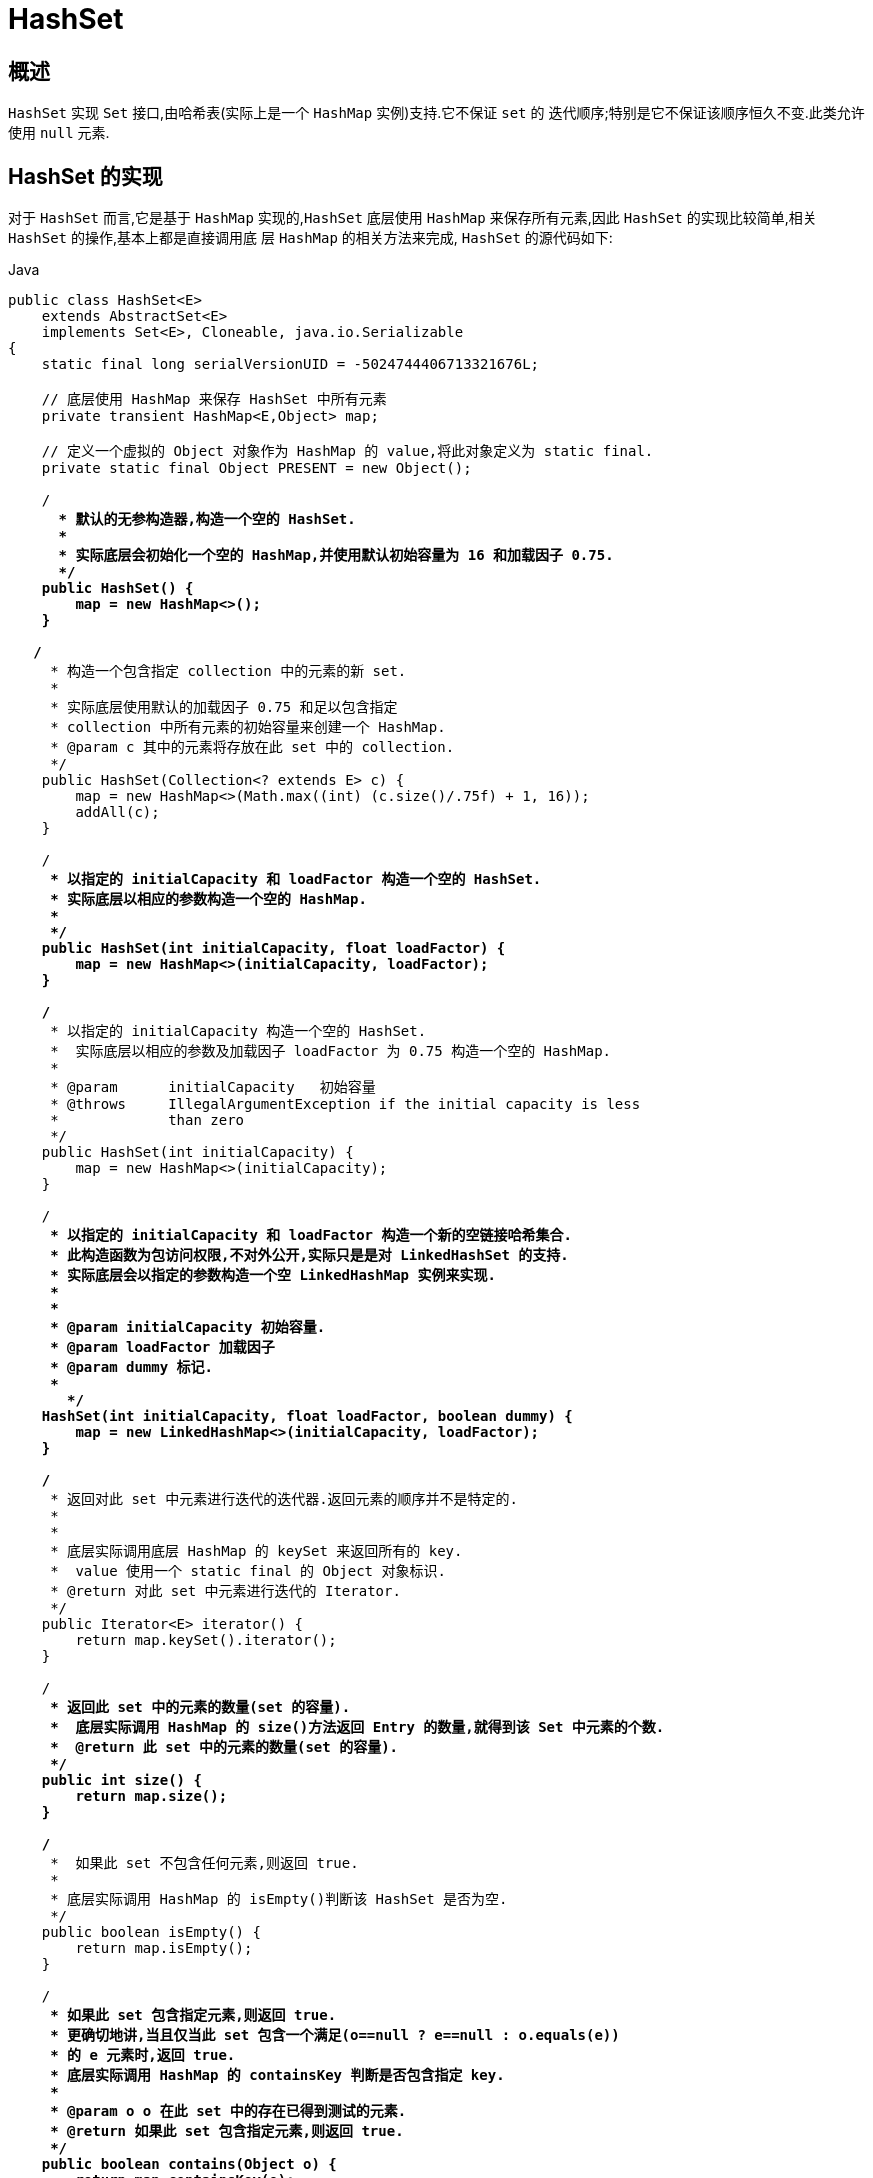 [[java-hashset]]
=  HashSet

[[java-hashset-overview]]
==  概述

`HashSet` 实现 `Set` 接口,由哈希表(实际上是一个 `HashMap` 实例)支持.它不保证 `set` 的 迭代顺序;特别是它不保证该顺序恒久不变.此类允许使用 `null` 元素.


[[java-hashset-impl]]
==  HashSet 的实现

对于 `HashSet` 而言,它是基于 `HashMap` 实现的,`HashSet` 底层使用 `HashMap` 来保存所有元素,因此 `HashSet` 的实现比较简单,相关 `HashSet` 的操作,基本上都是直接调用底    层 `HashMap` 的相关方法来完成, `HashSet` 的源代码如下:

[source,java,indent=0,subs="verbatim,quotes",role="primary"]
.Java
----
public class HashSet<E>
    extends AbstractSet<E>
    implements Set<E>, Cloneable, java.io.Serializable
{
    static final long serialVersionUID = -5024744406713321676L;

    // 底层使用 HashMap 来保存 HashSet 中所有元素
    private transient HashMap<E,Object> map;

    // 定义一个虚拟的 Object 对象作为 HashMap 的 value,将此对象定义为 static final.
    private static final Object PRESENT = new Object();

    /**
      * 默认的无参构造器,构造一个空的 HashSet.
      *
      * 实际底层会初始化一个空的 HashMap,并使用默认初始容量为 16 和加载因子 0.75.
      */
    public HashSet() {
        map = new HashMap<>();
    }

   /**
     * 构造一个包含指定 collection 中的元素的新 set.
     *
     * 实际底层使用默认的加载因子 0.75 和足以包含指定
     * collection 中所有元素的初始容量来创建一个 HashMap.
     * @param c 其中的元素将存放在此 set 中的 collection.
     */
    public HashSet(Collection<? extends E> c) {
        map = new HashMap<>(Math.max((int) (c.size()/.75f) + 1, 16));
        addAll(c);
    }

    /**
     * 以指定的 initialCapacity 和 loadFactor 构造一个空的 HashSet.
     * 实际底层以相应的参数构造一个空的 HashMap.
     *
     */
    public HashSet(int initialCapacity, float loadFactor) {
        map = new HashMap<>(initialCapacity, loadFactor);
    }

    /**
     * 以指定的 initialCapacity 构造一个空的 HashSet.
     *  实际底层以相应的参数及加载因子 loadFactor 为 0.75 构造一个空的 HashMap.
     *
     * @param      initialCapacity   初始容量
     * @throws     IllegalArgumentException if the initial capacity is less
     *             than zero
     */
    public HashSet(int initialCapacity) {
        map = new HashMap<>(initialCapacity);
    }

    /**
     * 以指定的 initialCapacity 和 loadFactor 构造一个新的空链接哈希集合.
     * 此构造函数为包访问权限,不对外公开,实际只是是对 LinkedHashSet 的支持.
     * 实际底层会以指定的参数构造一个空 LinkedHashMap 实例来实现.
     *
     *
     * @param initialCapacity 初始容量.
     * @param loadFactor 加载因子
     * @param dummy 标记.
     *
       */
    HashSet(int initialCapacity, float loadFactor, boolean dummy) {
        map = new LinkedHashMap<>(initialCapacity, loadFactor);
    }

    /**
     * 返回对此 set 中元素进行迭代的迭代器.返回元素的顺序并不是特定的.
     *
     *
     * 底层实际调用底层 HashMap 的 keySet 来返回所有的 key.
     *  value 使用一个 static final 的 Object 对象标识.
     * @return 对此 set 中元素进行迭代的 Iterator.
     */
    public Iterator<E> iterator() {
        return map.keySet().iterator();
    }

    /**
     * 返回此 set 中的元素的数量(set 的容量).
     *  底层实际调用 HashMap 的 size()方法返回 Entry 的数量,就得到该 Set 中元素的个数.
     *  @return 此 set 中的元素的数量(set 的容量).
     */
    public int size() {
        return map.size();
    }

    /**
     *  如果此 set 不包含任何元素,则返回 true.
     *
     * 底层实际调用 HashMap 的 isEmpty()判断该 HashSet 是否为空.
     */
    public boolean isEmpty() {
        return map.isEmpty();
    }

    /**
     * 如果此 set 包含指定元素,则返回 true.
     * 更确切地讲,当且仅当此 set 包含一个满足(o==null ? e==null : o.equals(e))
     * 的 e 元素时,返回 true.
     * 底层实际调用 HashMap 的 containsKey 判断是否包含指定 key.
     *
     * @param o o 在此 set 中的存在已得到测试的元素.
     * @return 如果此 set 包含指定元素,则返回 true.
     */
    public boolean contains(Object o) {
        return map.containsKey(o);
    }

   /**
     * 如果此 set 中尚未包含指定元素,则添加指定元素.
     * 更确切地讲,如果此 set 没有包含满足(e==null ? e2==null : e.equals(e2))
     * 的元素 e2,则向此 set 添加指定的元素 e.
     * 如果此 set 已包含该元素,则该调用不更改 set 并返回 false.
     * 底层实际将将该元素作为 key 放入 HashMap.
     * 由于 HashMap 的 put()方法添加 key-value 对时,当新放入 HashMap 的 Entry 中 key
     * 与集合中原有 Entry 的 key 相同(hashCode()返回值相等,通过 equals 比较也返回true),
     * 新添加的 Entry 的 value 会将覆盖原来 Entry 的 value,但 key 不会有任何改变,
     * 因此如果向 HashSet 中添加一个已经存在的元素时,新添加的集合元素将不会被放入HashMap中,
     * 原来的元素也不会有任何改变,这也就满足了 Set 中元素不重复的特性.
     * @param e 将添加到此 set 中的元素.
     * @return 如果此 set 尚未包含指定元素,则返回 true.
     */
    public boolean add(E e) {
        return map.put(e, PRESENT)==null;
    }


   /**
     * 如果指定元素存在于此 set 中,则将其移除.
     * 更确切地讲,如果此 set 包含一个满足(o==null ? e==null : o.equals(e))的元素e,
     * 则将其移除.如果此 set 已包含该元素,则返回 true
     * (或者: 如果此 set 因调用而发生更改,则返回 true).(一旦调用返回,则此 set 不再包含该元素).
     * 底层实际调用 HashMap 的 remove 方法删除指定 Entry.
     * @param o 如果存在于此 set 中则需要将其移除的对象.
     * @return 如果 set 包含指定元素,则返回 true.
     */
    public boolean remove(Object o) {
        return map.remove(o)==PRESENT;
    }

    /**
     * 从此 set 中移除所有元素.此调用返回后,该 set 将为空.
     * 底层实际调用 HashMap 的 clear 方法清空 Entry 中所有元素.
     */
    public void clear() {
        map.clear();
    }

    /**
     * 返回此 HashSet 实例的浅表副本: 并没有复制这些元素本身.
     * 底层实际调用 HashMap 的 clone()方法,获取 HashMap 的浅表副本,并设置到 HashSet 中.
     *
     * @return a shallow copy of this set
     */
    @SuppressWarnings("unchecked")
    public Object clone() {
        try {
            HashSet<E> newSet = (HashSet<E>) super.clone();
            newSet.map = (HashMap<E, Object>) map.clone();
            return newSet;
        } catch (CloneNotSupportedException e) {
            throw new InternalError(e);
        }
    }

    /**
     * Save the state of this <tt>HashSet</tt> instance to a stream (that is,
     * serialize it).
     *
     * @serialData The capacity of the backing <tt>HashMap</tt> instance
     *             (int), and its load factor (float) are emitted, followed by
     *             the size of the set (the number of elements it contains)
     *             (int), followed by all of its elements (each an Object) in
     *             no particular order.
     */
    private void writeObject(java.io.ObjectOutputStream s)
        throws java.io.IOException {
        // Write out any hidden serialization magic
        s.defaultWriteObject();

        // Write out HashMap capacity and load factor
        s.writeInt(map.capacity());
        s.writeFloat(map.loadFactor());

        // Write out size
        s.writeInt(map.size());

        // Write out all elements in the proper order.
        for (E e : map.keySet())
            s.writeObject(e);
    }

    /**
     * Reconstitute the <tt>HashSet</tt> instance from a stream (that is,
     * deserialize it).
     */
    private void readObject(java.io.ObjectInputStream s)
        throws java.io.IOException, ClassNotFoundException {
        // Read in any hidden serialization magic
        s.defaultReadObject();

        // Read capacity and verify non-negative.
        int capacity = s.readInt();
        if (capacity < 0) {
            throw new InvalidObjectException("Illegal capacity: " +
                                             capacity);
        }

        // Read load factor and verify positive and non NaN.
        float loadFactor = s.readFloat();
        if (loadFactor <= 0 || Float.isNaN(loadFactor)) {
            throw new InvalidObjectException("Illegal load factor: " +
                                             loadFactor);
        }

        // Read size and verify non-negative.
        int size = s.readInt();
        if (size < 0) {
            throw new InvalidObjectException("Illegal size: " +
                                             size);
        }

        // Set the capacity according to the size and load factor ensuring that
        // the HashMap is at least 25% full but clamping to maximum capacity.
        capacity = (int) Math.min(size * Math.min(1 / loadFactor, 4.0f),
                HashMap.MAXIMUM_CAPACITY);

        // Create backing HashMap
        map = (((HashSet<?>)this) instanceof LinkedHashSet ?
               new LinkedHashMap<E,Object>(capacity, loadFactor) :
               new HashMap<E,Object>(capacity, loadFactor));

        // Read in all elements in the proper order.
        for (int i=0; i<size; i++) {
            @SuppressWarnings("unchecked")
                E e = (E) s.readObject();
            map.put(e, PRESENT);
        }
    }

    /**
     * Creates a <em><a href="Spliterator.html#binding">late-binding</a></em>
     * and <em>fail-fast</em> {@link Spliterator} over the elements in this
     * set.
     *
     * <p>The {@code Spliterator} reports {@link Spliterator#SIZED} and
     * {@link Spliterator#DISTINCT}.  Overriding implementations should document
     * the reporting of additional characteristic values.
     *
     * @return a {@code Spliterator} over the elements in this set
     * @since 1.8
     */
    public Spliterator<E> spliterator() {
        return new HashMap.KeySpliterator<E,Object>(map, 0, -1, 0, 0);
    }
}
----

*   相关 `HashMap` 的实现原理,请参考另一篇: <<java-hashmap8>> 的实现原理.
*   对于 `HashSet` 中保存的对象,请注意正确重写其 `equals` 和 `hashCode` 方法,以保证放入的对象的唯一性.

[[java-hashset-qa]]
==  Q&A

[[java-hashset-extend]]
==  扩展